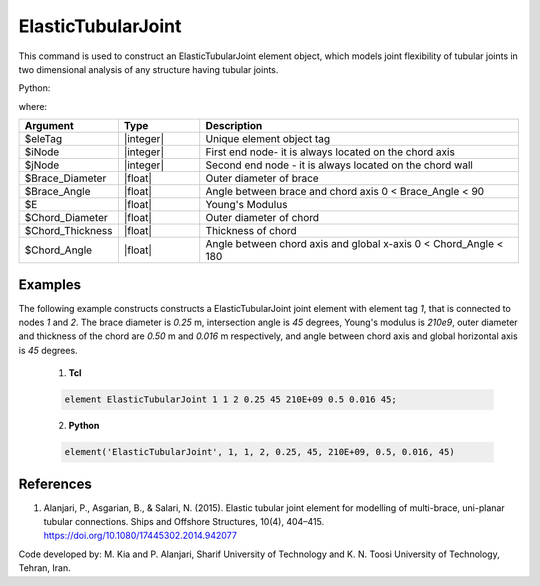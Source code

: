 .. _ElasticTubularJoint:

ElasticTubularJoint
^^^^^^^^^^^^^^^^^^^

This command is used to construct an ElasticTubularJoint element object, which models joint flexibility of tubular joints in two dimensional analysis of any structure having tubular joints.

.. function:: element ElasticTubularJoint $tag $iNode $jNode $Brace_Diameter $Brace_Angle $E $Chord_Diameter $Chord_Thickness $Chord_Angle

Python:

.. py:method:: Model.element('ElasticTubularJoint', tag, (iNode, jNode), Brace_Diameter, Brace_Angle, E, Chord_Diameter, Chord_Thickness, Chord_Angle)
   :no-index:

where:

.. csv-table::
   :header: "Argument", "Type", "Description"
   :widths: 10, 10, 40

   "$eleTag", "|integer|", "Unique element object tag"
   "$iNode", "|integer|", "First end node- it is always located on the chord axis"
   "$jNode", "|integer|", "Second end node - it is always located on the chord wall"
   "$Brace_Diameter", "|float|", "Outer diameter of brace"
   "$Brace_Angle", "|float|", "Angle between brace and chord axis 0 < Brace_Angle < 90"
   "$E", "|float|", "Young's Modulus"
   "$Chord_Diameter", "|float|", "Outer diameter of chord"
   "$Chord_Thickness", "|float|", "Thickness of chord"
   "$Chord_Angle", "|float|", "Angle between chord axis and global x-axis 0 < Chord_Angle < 180"
   

Examples
--------


The following example constructs constructs a ElasticTubularJoint joint element with element tag *1*, that is connected to nodes *1* and *2*. The brace diameter is *0.25* m, intersection angle is *45* degrees, Young's modulus is *210e9*, outer diameter and thickness of the chord are *0.50* m and *0.016* m respectively, and angle between chord axis and global horizontal axis is *45* degrees.

   1. **Tcl**

   .. code-block:: tcl

      element ElasticTubularJoint 1 1 2 0.25 45 210E+09 0.5 0.016 45; 

   2. **Python**

   .. code-block:: python

      element('ElasticTubularJoint', 1, 1, 2, 0.25, 45, 210E+09, 0.5, 0.016, 45)

	
References
----------

	
#. Alanjari, P., Asgarian, B., & Salari, N. (2015). Elastic tubular joint element for modelling of multi-brace, uni-planar tubular connections. Ships and Offshore Structures, 10(4), 404–415. https://doi.org/10.1080/17445302.2014.942077


Code developed by: M. Kia and P. Alanjari, Sharif University of Technology and K. N. Toosi University of Technology, Tehran, Iran.
